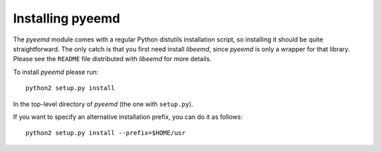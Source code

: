 .. _installing:

Installing pyeemd
=================

The `pyeemd` module comes with a regular Python distutils installation script,
so installing it should be quite straightforward. The only catch is that you
first need install `libeemd`, since `pyeemd` is only a wrapper for that
library. Please see the ``README`` file distributed with `libeemd` for more
details.

To install `pyeemd` please run::

    python2 setup.py install

In the top-level directory of `pyeemd` (the one with ``setup.py``).

If you want to specify an alternative installation prefix, you can do it as follows::

    python2 setup.py install --prefix=$HOME/usr
